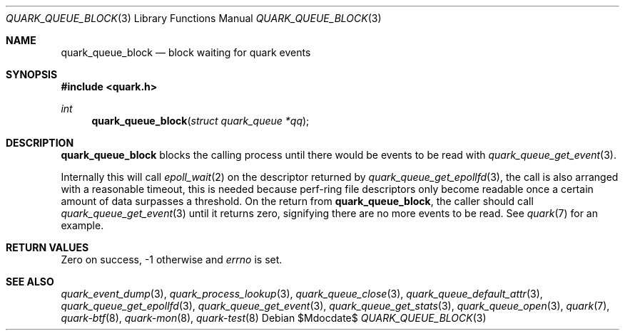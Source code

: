 .Dd $Mdocdate$
.Dt QUARK_QUEUE_BLOCK 3
.Os
.Sh NAME
.Nm quark_queue_block
.Nd block waiting for quark events
.Sh SYNOPSIS
.In quark.h
.Ft int
.Fn quark_queue_block "struct quark_queue *qq"
.Sh DESCRIPTION
.Nm
blocks the calling process until there would be events to be read with
.Xr quark_queue_get_event 3 .
.Pp
Internally this will call
.Xr epoll_wait 2
on the descriptor returned by
.Xr quark_queue_get_epollfd 3 ,
the call is also arranged with a reasonable timeout, this is needed because
perf-ring file descriptors only become readable once a certain amount of data
surpasses a threshold.
On the return from
.Nm ,
the caller should call
.Xr quark_queue_get_event 3
until it returns zero, signifying there are no more events to be read.
See
.Xr quark 7
for an example.
.Sh RETURN VALUES
Zero on success, -1 otherwise and
.Va errno
is set.
.Sh SEE ALSO
.Xr quark_event_dump 3 ,
.Xr quark_process_lookup 3 ,
.Xr quark_queue_close 3 ,
.Xr quark_queue_default_attr 3 ,
.Xr quark_queue_get_epollfd 3 ,
.Xr quark_queue_get_event 3 ,
.Xr quark_queue_get_stats 3 ,
.Xr quark_queue_open 3 ,
.Xr quark 7 ,
.Xr quark-btf 8 ,
.Xr quark-mon 8 ,
.Xr quark-test 8
